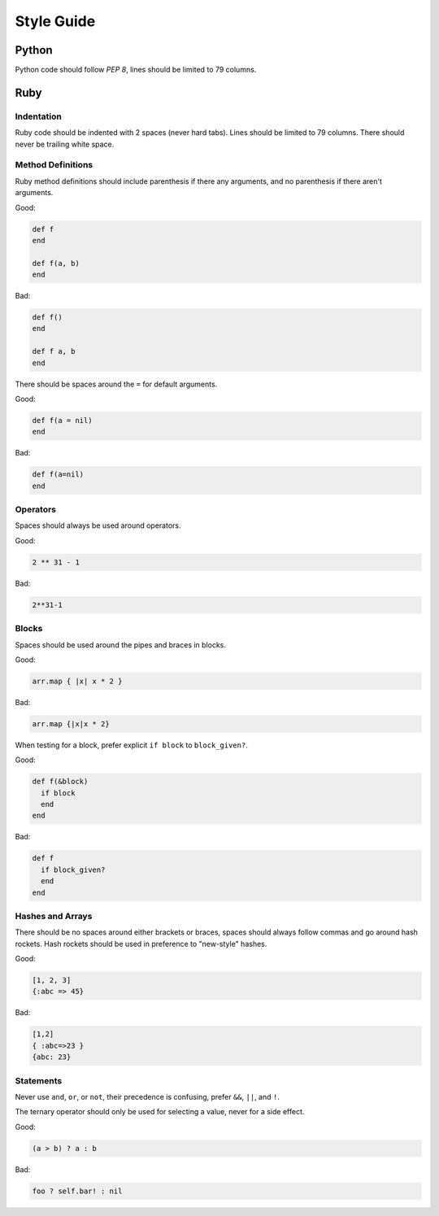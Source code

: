 Style Guide
===========

Python
------

Python code should follow `PEP 8`, lines should be limited to 79 columns.

Ruby
----

Indentation
~~~~~~~~~~~

Ruby code should be indented with 2 spaces (never hard tabs). Lines should be
limited to 79 columns. There should never be trailing white space.

Method Definitions
~~~~~~~~~~~~~~~~~~

Ruby method definitions should include parenthesis if there any arguments, and
no parenthesis if there aren't arguments.

Good:

.. sourcecode:: ruby

    def f
    end

    def f(a, b)
    end

Bad:

.. sourcecode:: ruby

    def f()
    end

    def f a, b
    end

There should be spaces around the ``=`` for default arguments.

Good:

.. sourcecode:: ruby

    def f(a = nil)
    end

Bad:

.. sourcecode:: ruby

    def f(a=nil)
    end

Operators
~~~~~~~~~

Spaces should always be used around operators.

Good:

.. sourcecode:: ruby

    2 ** 31 - 1

Bad:

.. sourcecode:: ruby

    2**31-1

Blocks
~~~~~~

Spaces should be used around the pipes and braces in blocks.

Good:

.. sourcecode:: ruby

    arr.map { |x| x * 2 }

Bad:

.. sourcecode:: ruby

    arr.map {|x|x * 2}

When testing for a block, prefer explicit ``if block`` to ``block_given?``.

Good:

.. sourcecode:: ruby

    def f(&block)
      if block
      end
    end

Bad:

.. sourcecode:: ruby

    def f
      if block_given?
      end
    end



Hashes and Arrays
~~~~~~~~~~~~~~~~~

There should be no spaces around either brackets or braces, spaces should
always follow commas and go around hash rockets. Hash rockets should be used
in preference to "new-style" hashes.

Good:

.. sourcecode:: ruby

    [1, 2, 3]
    {:abc => 45}

Bad:

.. sourcecode:: ruby

    [1,2]
    { :abc=>23 }
    {abc: 23}

Statements
~~~~~~~~~~

Never use ``and``, ``or``, or ``not``, their precedence is confusing, prefer
``&&``, ``||``, and ``!``.

The ternary operator should only be used for selecting a value, never for a
side effect.

Good:

.. sourcecode:: ruby

    (a > b) ? a : b

Bad:

.. sourcecode:: ruby

    foo ? self.bar! : nil


.. _`PEP 8`: http://www.python.org/dev/peps/pep-0008/
